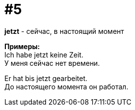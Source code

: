 [#16_005]
= #5
:hardbreaks:

*jetzt* - сейчас, в настоящий момент

*Примеры:*
Ich habe jetzt keine Zeit.
У меня сейчас нет времени.

Er hat bis jetzt gearbeitet.
До настоящего момента он работал.